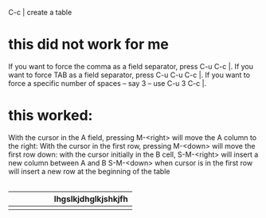 #+BRAIN_PARENTS: ORG
C-c | create a table
* this did not work for me
:PROPERTIES:
:ID:       BD6F22DE-6CBD-4668-943F-1FEF4D92F307
:END:
If you want to force the comma as a field separator, press C-u C-c |.
If you want to force TAB as a field separator, press C-u C-u C-c |.
If you want to force a specific number of spaces – say 3 – use C-u 3 C-c |.
* this worked:
:PROPERTIES:
:ID:       AA76FAEF-17EE-4FB9-8857-17130E92CAE9
:END:
With the cursor in the A field, pressing M-<right> will move the A column to the right:
With the cursor in the first row, pressing M-<down> will move the first row down:
with the cursor initially in the B cell, S-M-<right> will insert a new column between A and B
S-M-<down> when cursor is in the first row will insert a new row at the beginning of the table
|-+-| this is a header

| <10>  | <20>                |
|       | lhgslkjdhglkjshkjfh |
|-+-|
|       |                     |
